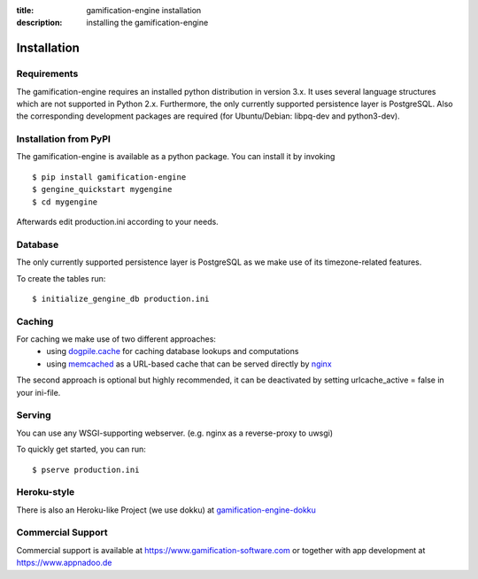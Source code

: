 :title: gamification-engine installation
:description: installing the gamification-engine

Installation
------------

Requirements
============

The gamification-engine requires an installed python distribution in version 3.x. It uses several language structures which are not supported in Python 2.x. Furthermore, the only currently supported persistence layer is PostgreSQL. Also the corresponding development packages are required (for Ubuntu/Debian: libpq-dev and python3-dev).


Installation from PyPI
======================

The gamification-engine is available as a python package.
You can install it by invoking

.. highlight:: bash

::

    $ pip install gamification-engine
    $ gengine_quickstart mygengine
    $ cd mygengine

Afterwards edit production.ini according to your needs.

Database
========

The only currently supported persistence layer is PostgreSQL as we make use of its timezone-related features.

To create the tables run:

.. highlight:: bash

::

    $ initialize_gengine_db production.ini

Caching
=======

For caching we make use of two different approaches:
    - using dogpile.cache_ for caching database lookups and computations
    - using memcached_ as a URL-based cache that can be served directly by nginx_

The second approach is optional but highly recommended, it can be deactivated by setting urlcache_active = false in your ini-file.

.. _dogpile.cache: https://dogpilecache.readthedocs.org/
.. _memcached: http://memcached.org/
.. _nginx: http://nginx.org/

Serving
=======

You can use any WSGI-supporting webserver.
(e.g. nginx as a reverse-proxy to uwsgi)

To quickly get started, you can run: 

.. highlight:: bash

::

   $ pserve production.ini

Heroku-style
============

There is also an Heroku-like Project (we use dokku) at gamification-engine-dokku_

.. _gamification-engine-dokku: https://github.com/ActiDoo/gamification-engine-dokku


Commercial Support
==================

Commercial support is available at https://www.gamification-software.com or together with app development at https://www.appnadoo.de
